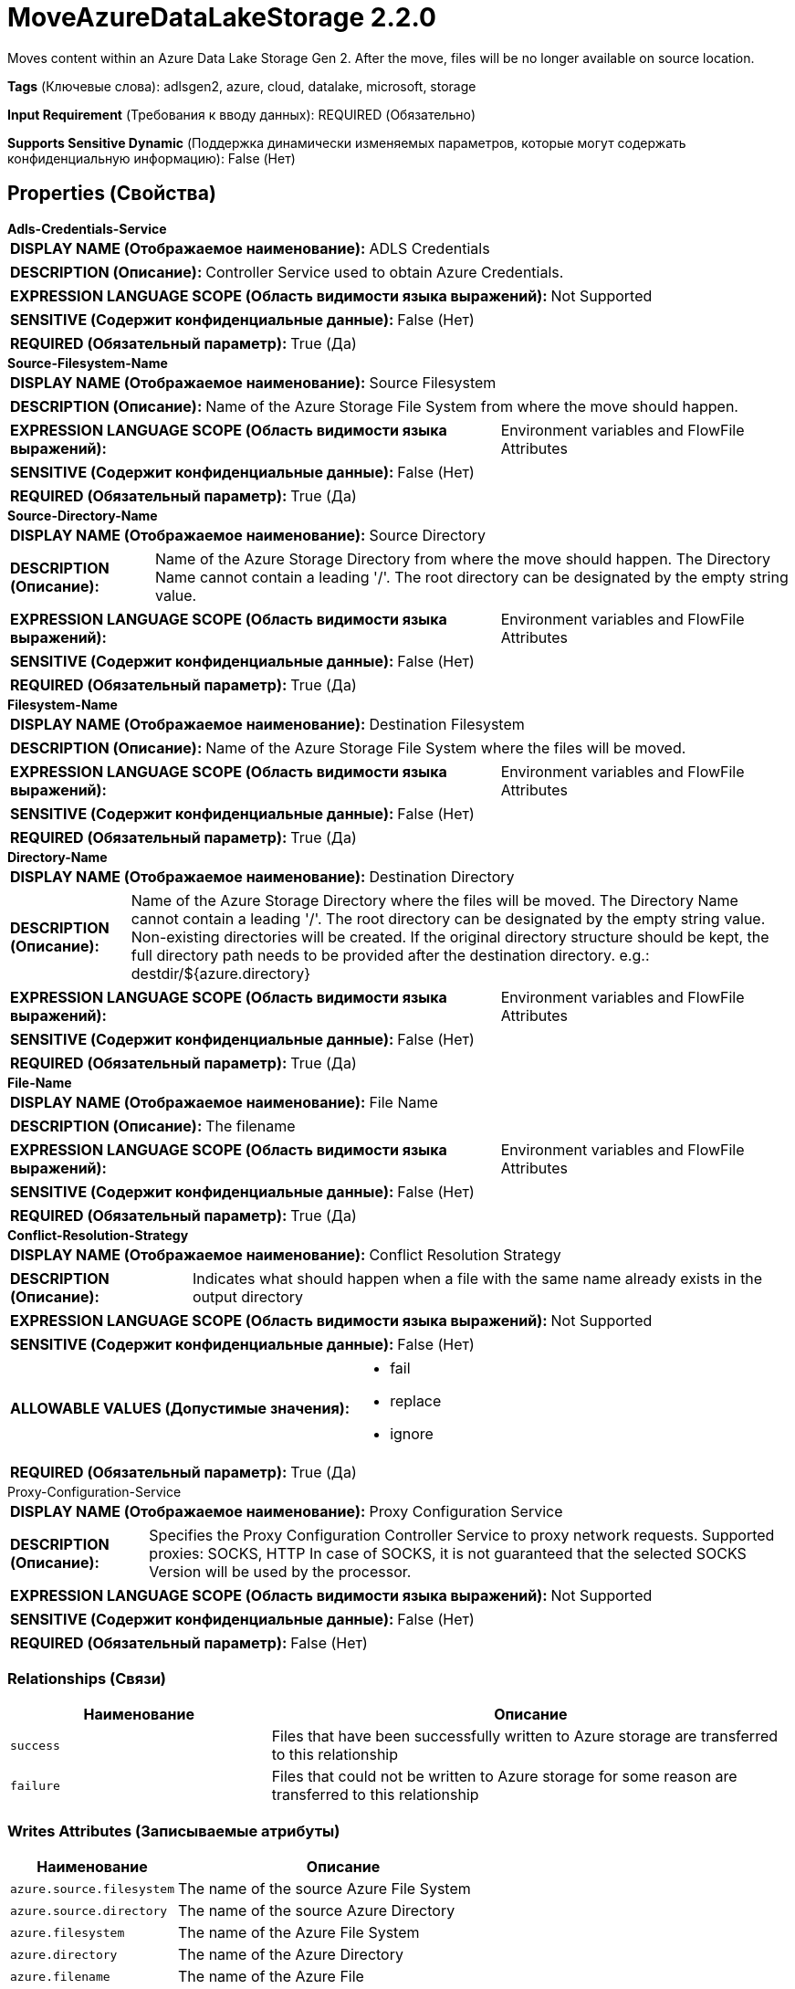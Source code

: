 = MoveAzureDataLakeStorage 2.2.0

Moves content within an Azure Data Lake Storage Gen 2. After the move, files will be no longer available on source location.

[horizontal]
*Tags* (Ключевые слова):
adlsgen2, azure, cloud, datalake, microsoft, storage
[horizontal]
*Input Requirement* (Требования к вводу данных):
REQUIRED (Обязательно)
[horizontal]
*Supports Sensitive Dynamic* (Поддержка динамически изменяемых параметров, которые могут содержать конфиденциальную информацию):
 False (Нет) 



== Properties (Свойства)


.*Adls-Credentials-Service*
************************************************
[horizontal]
*DISPLAY NAME (Отображаемое наименование):*:: ADLS Credentials

[horizontal]
*DESCRIPTION (Описание):*:: Controller Service used to obtain Azure Credentials.


[horizontal]
*EXPRESSION LANGUAGE SCOPE (Область видимости языка выражений):*:: Not Supported
[horizontal]
*SENSITIVE (Содержит конфиденциальные данные):*::  False (Нет) 

[horizontal]
*REQUIRED (Обязательный параметр):*::  True (Да) 
************************************************
.*Source-Filesystem-Name*
************************************************
[horizontal]
*DISPLAY NAME (Отображаемое наименование):*:: Source Filesystem

[horizontal]
*DESCRIPTION (Описание):*:: Name of the Azure Storage File System from where the move should happen.


[horizontal]
*EXPRESSION LANGUAGE SCOPE (Область видимости языка выражений):*:: Environment variables and FlowFile Attributes
[horizontal]
*SENSITIVE (Содержит конфиденциальные данные):*::  False (Нет) 

[horizontal]
*REQUIRED (Обязательный параметр):*::  True (Да) 
************************************************
.*Source-Directory-Name*
************************************************
[horizontal]
*DISPLAY NAME (Отображаемое наименование):*:: Source Directory

[horizontal]
*DESCRIPTION (Описание):*:: Name of the Azure Storage Directory from where the move should happen. The Directory Name cannot contain a leading '/'. The root directory can be designated by the empty string value.


[horizontal]
*EXPRESSION LANGUAGE SCOPE (Область видимости языка выражений):*:: Environment variables and FlowFile Attributes
[horizontal]
*SENSITIVE (Содержит конфиденциальные данные):*::  False (Нет) 

[horizontal]
*REQUIRED (Обязательный параметр):*::  True (Да) 
************************************************
.*Filesystem-Name*
************************************************
[horizontal]
*DISPLAY NAME (Отображаемое наименование):*:: Destination Filesystem

[horizontal]
*DESCRIPTION (Описание):*:: Name of the Azure Storage File System where the files will be moved.


[horizontal]
*EXPRESSION LANGUAGE SCOPE (Область видимости языка выражений):*:: Environment variables and FlowFile Attributes
[horizontal]
*SENSITIVE (Содержит конфиденциальные данные):*::  False (Нет) 

[horizontal]
*REQUIRED (Обязательный параметр):*::  True (Да) 
************************************************
.*Directory-Name*
************************************************
[horizontal]
*DISPLAY NAME (Отображаемое наименование):*:: Destination Directory

[horizontal]
*DESCRIPTION (Описание):*:: Name of the Azure Storage Directory where the files will be moved. The Directory Name cannot contain a leading '/'. The root directory can be designated by the empty string value. Non-existing directories will be created. If the original directory structure should be kept, the full directory path needs to be provided after the destination directory. e.g.: destdir/${azure.directory}


[horizontal]
*EXPRESSION LANGUAGE SCOPE (Область видимости языка выражений):*:: Environment variables and FlowFile Attributes
[horizontal]
*SENSITIVE (Содержит конфиденциальные данные):*::  False (Нет) 

[horizontal]
*REQUIRED (Обязательный параметр):*::  True (Да) 
************************************************
.*File-Name*
************************************************
[horizontal]
*DISPLAY NAME (Отображаемое наименование):*:: File Name

[horizontal]
*DESCRIPTION (Описание):*:: The filename


[horizontal]
*EXPRESSION LANGUAGE SCOPE (Область видимости языка выражений):*:: Environment variables and FlowFile Attributes
[horizontal]
*SENSITIVE (Содержит конфиденциальные данные):*::  False (Нет) 

[horizontal]
*REQUIRED (Обязательный параметр):*::  True (Да) 
************************************************
.*Conflict-Resolution-Strategy*
************************************************
[horizontal]
*DISPLAY NAME (Отображаемое наименование):*:: Conflict Resolution Strategy

[horizontal]
*DESCRIPTION (Описание):*:: Indicates what should happen when a file with the same name already exists in the output directory


[horizontal]
*EXPRESSION LANGUAGE SCOPE (Область видимости языка выражений):*:: Not Supported
[horizontal]
*SENSITIVE (Содержит конфиденциальные данные):*::  False (Нет) 

[horizontal]
*ALLOWABLE VALUES (Допустимые значения):*::

* fail

* replace

* ignore


[horizontal]
*REQUIRED (Обязательный параметр):*::  True (Да) 
************************************************
.Proxy-Configuration-Service
************************************************
[horizontal]
*DISPLAY NAME (Отображаемое наименование):*:: Proxy Configuration Service

[horizontal]
*DESCRIPTION (Описание):*:: Specifies the Proxy Configuration Controller Service to proxy network requests. Supported proxies: SOCKS, HTTP In case of SOCKS, it is not guaranteed that the selected SOCKS Version will be used by the processor.


[horizontal]
*EXPRESSION LANGUAGE SCOPE (Область видимости языка выражений):*:: Not Supported
[horizontal]
*SENSITIVE (Содержит конфиденциальные данные):*::  False (Нет) 

[horizontal]
*REQUIRED (Обязательный параметр):*::  False (Нет) 
************************************************










=== Relationships (Связи)

[cols="1a,2a",options="header",]
|===
|Наименование |Описание

|`success`
|Files that have been successfully written to Azure storage are transferred to this relationship

|`failure`
|Files that could not be written to Azure storage for some reason are transferred to this relationship

|===





=== Writes Attributes (Записываемые атрибуты)

[cols="1a,2a",options="header",]
|===
|Наименование |Описание

|`azure.source.filesystem`
|The name of the source Azure File System

|`azure.source.directory`
|The name of the source Azure Directory

|`azure.filesystem`
|The name of the Azure File System

|`azure.directory`
|The name of the Azure Directory

|`azure.filename`
|The name of the Azure File

|`azure.primaryUri`
|Primary location for file content

|`azure.length`
|The length of the Azure File

|===







=== Смотрите также


* xref:Processors/DeleteAzureDataLakeStorage.adoc[DeleteAzureDataLakeStorage]

* xref:Processors/FetchAzureDataLakeStorage.adoc[FetchAzureDataLakeStorage]

* xref:Processors/ListAzureDataLakeStorage.adoc[ListAzureDataLakeStorage]


